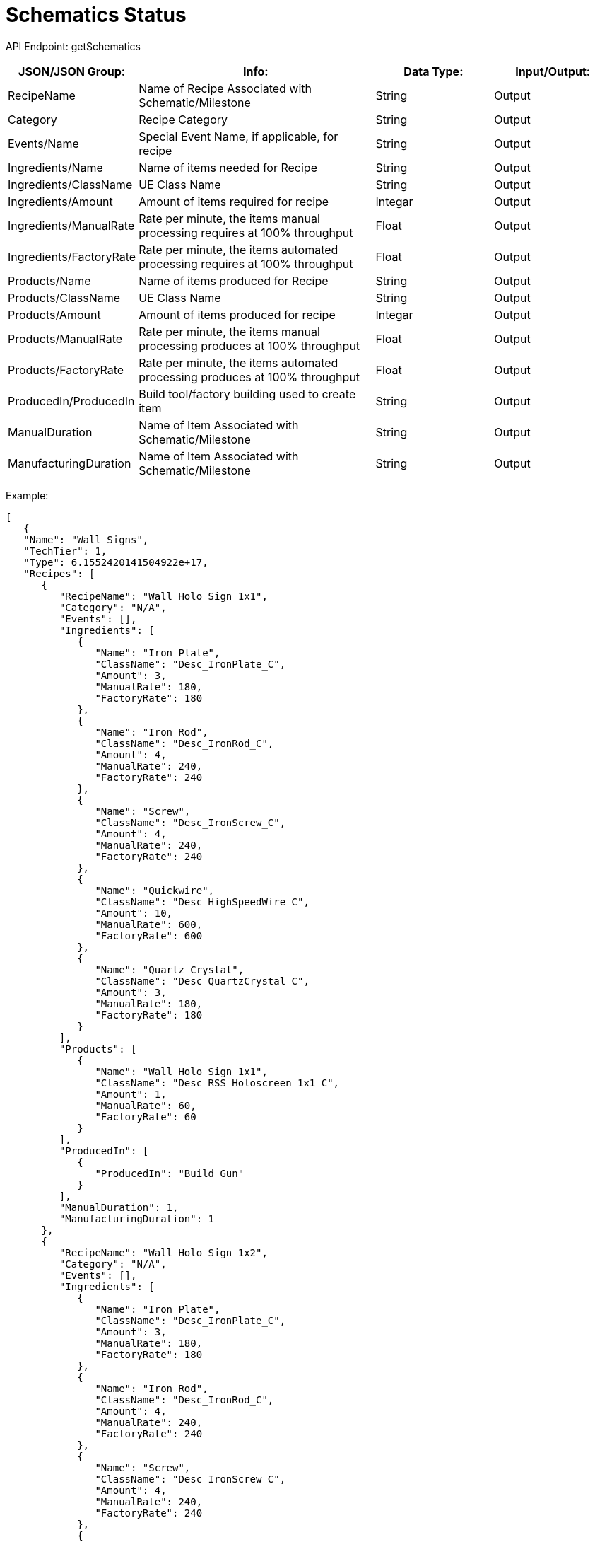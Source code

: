 = Schematics Status

:url-repo: https://www.github.com/porisius/FicsitRemoteMonitoring

API Endpoint: getSchematics +

[cols="1,2,1,1"]
|===
|JSON/JSON Group: |Info: |Data Type: |Input/Output:

|RecipeName
|Name of Recipe Associated with Schematic/Milestone
|String
|Output

|Category
|Recipe Category
|String
|Output

|Events/Name
|Special Event Name, if applicable, for recipe
|String
|Output

|Ingredients/Name
|Name of items needed for Recipe
|String
|Output

|Ingredients/ClassName
|UE Class Name
|String
|Output

|Ingredients/Amount
|Amount of items required for recipe
|Integar
|Output

|Ingredients/ManualRate
|Rate per minute, the items manual processing requires at 100% throughput
|Float
|Output

|Ingredients/FactoryRate
|Rate per minute, the items automated processing requires at 100% throughput
|Float
|Output

|Products/Name
|Name of items produced for Recipe
|String
|Output

|Products/ClassName
|UE Class Name
|String
|Output

|Products/Amount
|Amount of items produced for recipe
|Integar
|Output

|Products/ManualRate
|Rate per minute, the items manual processing produces at 100% throughput
|Float
|Output

|Products/FactoryRate
|Rate per minute, the items automated processing produces at 100% throughput
|Float
|Output

|ProducedIn/ProducedIn
|Build tool/factory building used to create item
|String
|Output

|ManualDuration
|Name of Item Associated with Schematic/Milestone
|String
|Output

|ManufacturingDuration
|Name of Item Associated with Schematic/Milestone
|String
|Output

|===

Example:
[source,json]
-----------------
[
   {
   "Name": "Wall Signs",
   "TechTier": 1,
   "Type": 6.1552420141504922e+17,
   "Recipes": [
      {
         "RecipeName": "Wall Holo Sign 1x1",
         "Category": "N/A",
         "Events": [],
         "Ingredients": [
            {
               "Name": "Iron Plate",
               "ClassName": "Desc_IronPlate_C",
               "Amount": 3,
               "ManualRate": 180,
               "FactoryRate": 180
            },
            {
               "Name": "Iron Rod",
               "ClassName": "Desc_IronRod_C",
               "Amount": 4,
               "ManualRate": 240,
               "FactoryRate": 240
            },
            {
               "Name": "Screw",
               "ClassName": "Desc_IronScrew_C",
               "Amount": 4,
               "ManualRate": 240,
               "FactoryRate": 240
            },
            {
               "Name": "Quickwire",
               "ClassName": "Desc_HighSpeedWire_C",
               "Amount": 10,
               "ManualRate": 600,
               "FactoryRate": 600
            },
            {
               "Name": "Quartz Crystal",
               "ClassName": "Desc_QuartzCrystal_C",
               "Amount": 3,
               "ManualRate": 180,
               "FactoryRate": 180
            }
         ],
         "Products": [
            {
               "Name": "Wall Holo Sign 1x1",
               "ClassName": "Desc_RSS_Holoscreen_1x1_C",
               "Amount": 1,
               "ManualRate": 60,
               "FactoryRate": 60
            }
         ],
         "ProducedIn": [
            {
               "ProducedIn": "Build Gun"
            }
         ],
         "ManualDuration": 1,
         "ManufacturingDuration": 1
      },
      {
         "RecipeName": "Wall Holo Sign 1x2",
         "Category": "N/A",
         "Events": [],
         "Ingredients": [
            {
               "Name": "Iron Plate",
               "ClassName": "Desc_IronPlate_C",
               "Amount": 3,
               "ManualRate": 180,
               "FactoryRate": 180
            },
            {
               "Name": "Iron Rod",
               "ClassName": "Desc_IronRod_C",
               "Amount": 4,
               "ManualRate": 240,
               "FactoryRate": 240
            },
            {
               "Name": "Screw",
               "ClassName": "Desc_IronScrew_C",
               "Amount": 4,
               "ManualRate": 240,
               "FactoryRate": 240
            },
            {
               "Name": "Quickwire",
               "ClassName": "Desc_HighSpeedWire_C",
               "Amount": 10,
               "ManualRate": 600,
               "FactoryRate": 600
            },
            {
               "Name": "Quartz Crystal",
               "ClassName": "Desc_QuartzCrystal_C",
               "Amount": 3,
               "ManualRate": 180,
               "FactoryRate": 180
            }
         ],
         "Products": [
            {
               "Name": "Wall Holo Sign 1x2",
               "ClassName": "Desc_RSS_Holoscreen_1x2_C",
               "Amount": 1,
               "ManualRate": 60,
               "FactoryRate": 60
            }
         ],
         "ProducedIn": [
            {
               "ProducedIn": "Build Gun"
            }
         ],
         "ManualDuration": 1,
         "ManufacturingDuration": 1
      },
      {
         "RecipeName": "Wall Holo Sign 2x1",
         "Category": "N/A",
         "Events": [],
         "Ingredients": [
            {
               "Name": "Iron Plate",
               "ClassName": "Desc_IronPlate_C",
               "Amount": 3,
               "ManualRate": 180,
               "FactoryRate": 180
            },
            {
               "Name": "Iron Rod",
               "ClassName": "Desc_IronRod_C",
               "Amount": 4,
               "ManualRate": 240,
               "FactoryRate": 240
            },
            {
               "Name": "Screw",
               "ClassName": "Desc_IronScrew_C",
               "Amount": 4,
               "ManualRate": 240,
               "FactoryRate": 240
            },
            {
               "Name": "Quickwire",
               "ClassName": "Desc_HighSpeedWire_C",
               "Amount": 10,
               "ManualRate": 600,
               "FactoryRate": 600
            },
            {
               "Name": "Quartz Crystal",
               "ClassName": "Desc_QuartzCrystal_C",
               "Amount": 3,
               "ManualRate": 180,
               "FactoryRate": 180
            }
         ],
         "Products": [
            {
               "Name": "Wall Holo Sign 2x1",
               "ClassName": "Desc_RSS_holoscreen_2x1_C",
               "Amount": 1,
               "ManualRate": 60,
               "FactoryRate": 60
            }
         ],
         "ProducedIn": [
            {
               "ProducedIn": "Build Gun"
            }
         ],
         "ManualDuration": 1,
         "ManufacturingDuration": 1
      },
      {
         "RecipeName": "Wall Sign 7x1",
         "Category": "N/A",
         "Events": [],
         "Ingredients": [
            {
               "Name": "Iron Plate",
               "ClassName": "Desc_IronPlate_C",
               "Amount": 3,
               "ManualRate": 180,
               "FactoryRate": 180
            },
            {
               "Name": "Iron Rod",
               "ClassName": "Desc_IronRod_C",
               "Amount": 4,
               "ManualRate": 240,
               "FactoryRate": 240
            },
            {
               "Name": "Screw",
               "ClassName": "Desc_IronScrew_C",
               "Amount": 4,
               "ManualRate": 240,
               "FactoryRate": 240
            },
            {
               "Name": "Quickwire",
               "ClassName": "Desc_HighSpeedWire_C",
               "Amount": 10,
               "ManualRate": 600,
               "FactoryRate": 600
            },
            {
               "Name": "Quartz Crystal",
               "ClassName": "Desc_QuartzCrystal_C",
               "Amount": 3,
               "ManualRate": 180,
               "FactoryRate": 180
            }
         ],
         "Products": [
            {
               "Name": "Wall Sign 7x1",
               "ClassName": "Desc_RSS_Holoscreen_7x1_C",
               "Amount": 1,
               "ManualRate": 60,
               "FactoryRate": 60
            }
         ],
         "ProducedIn": [
            {
               "ProducedIn": "Build Gun"
            }
         ],
         "ManualDuration": 1,
         "ManufacturingDuration": 1
      }
   ],
   "Locked": false,
   "Purchased": false,
   "DepLocked": false
}
]
-----------------
